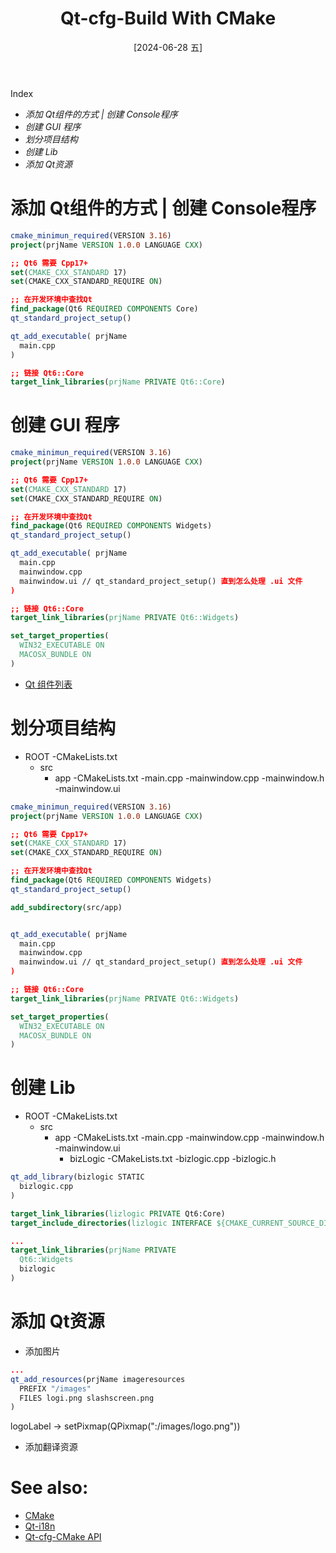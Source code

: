 :PROPERTIES:
:ID:       080cf2b4-73f7-4b49-b2cc-6556581f9b32
:END:
#+title: Qt-cfg-Build With CMake
#+date: [2024-06-28 五]
#+last_modified: [2024-06-28 五 15:18]

Index
- [[添加 Qt组件的方式 | 创建 Console程序]]
- [[创建 GUI 程序]]
- [[划分项目结构]]
- [[创建 Lib]]
- [[添加 Qt资源]]

* 添加 Qt组件的方式 | 创建 Console程序

#+BEGIN_SRC cmake
  cmake_minimun_required(VERSION 3.16)
  project(prjName VERSION 1.0.0 LANGUAGE CXX)

  ;; Qt6 需要 Cpp17+
  set(CMAKE_CXX_STANDARD 17)
  set(CMAKE_CXX_STANDARD_REQUIRE ON)

  ;; 在开发环境中查找Qt
  find_package(Qt6 REQUIRED COMPONENTS Core)
  qt_standard_project_setup()

  qt_add_executable( prjName
    main.cpp  
  )

  ;; 链接 Qt6::Core
  target_link_libraries(prjName PRIVATE Qt6::Core)
#+END_SRC


* 创建 GUI 程序

#+BEGIN_SRC cmake
  cmake_minimun_required(VERSION 3.16)
  project(prjName VERSION 1.0.0 LANGUAGE CXX)

  ;; Qt6 需要 Cpp17+
  set(CMAKE_CXX_STANDARD 17)
  set(CMAKE_CXX_STANDARD_REQUIRE ON)

  ;; 在开发环境中查找Qt
  find_package(Qt6 REQUIRED COMPONENTS Widgets)
  qt_standard_project_setup()

  qt_add_executable( prjName
    main.cpp
    mainwindow.cpp
    mainwindow.ui // qt_standard_project_setup() 直到怎么处理 .ui 文件
  )

  ;; 链接 Qt6::Core
  target_link_libraries(prjName PRIVATE Qt6::Widgets)

  set_target_properties(
    WIN32_EXECUTABLE ON
    MACOSX_BUNDLE ON
  )
#+END_SRC

- [[./qt-2024-06-28.org::Qt Comps][Qt 组件列表]]


* 划分项目结构
- ROOT
  -CMakeLists.txt
  - src
    - app
      -CMakeLists.txt
      -main.cpp
      -mainwindow.cpp
      -mainwindow.h
      -mainwindow.ui 


#+NAME: CMakeLists.txt<ROOT>
#+BEGIN_SRC cmake
  cmake_minimun_required(VERSION 3.16)
  project(prjName VERSION 1.0.0 LANGUAGE CXX)

  ;; Qt6 需要 Cpp17+
  set(CMAKE_CXX_STANDARD 17)
  set(CMAKE_CXX_STANDARD_REQUIRE ON)

  ;; 在开发环境中查找Qt
  find_package(Qt6 REQUIRED COMPONENTS Widgets)
  qt_standard_project_setup()

  add_subdirectory(src/app)
#+END_SRC


#+NAME: cmakelists.txt<src/app>
#+BEGIN_SRC cmake

  qt_add_executable( prjName
    main.cpp
    mainwindow.cpp
    mainwindow.ui // qt_standard_project_setup() 直到怎么处理 .ui 文件
  )

  ;; 链接 Qt6::Core
  target_link_libraries(prjName PRIVATE Qt6::Widgets)

  set_target_properties(
    WIN32_EXECUTABLE ON
    MACOSX_BUNDLE ON
  )
#+END_SRC

* 创建 Lib
- ROOT
  -CMakeLists.txt
  - src
    - app
      -CMakeLists.txt
      -main.cpp
      -mainwindow.cpp
      -mainwindow.h
      -mainwindow.ui
     - bizLogic
       -CMakeLists.txt
       -bizlogic.cpp
       -bizlogic.h 

#+NAME: CMakeLists.txt<src/bizlogic>
#+BEGIN_SRC cmake
  qt_add_library(bizlogic STATIC
    bizlogic.cpp
  )

  target_link_libraries(lizlogic PRIVATE Qt6:Core)
  target_include_directories(lizlogic INTERFACE ${CMAKE_CURRENT_SOURCE_DIR})
#+END_SRC


#+NAME: CMakeLists.txt<src/app>
#+BEGIN_SRC cmake
  ...
  target_link_libraries(prjName PRIVATE
    Qt6::Widgets
    bizlogic
  )
#+END_SRC


* 添加 Qt资源
- 添加图片
#+NAME: CMakeLists.txt<src/app>
#+BEGIN_SRC cmake
  ...
  qt_add_resources(prjName imageresources
    PREFIX "/images"
    FILES logi.png slashscreen.png
  )
#+END_SRC

logoLabel -> setPixmap(QPixmap(":/images/logo.png"))

- 添加翻译资源

  



* See also:

- [[id:d55ddc96-ac42-4eda-9b04-5af87afa174c][CMake]]
- [[id:8cbf973a-efce-4f8b-9ea5-3d4739efc342][Qt-i18n]]
- [[id:14752f54-8454-44d6-921c-f86431da87e0][Qt-cfg-CMake API]]
